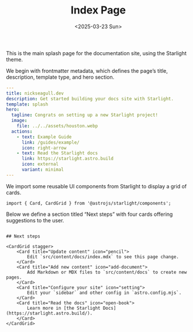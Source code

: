 #+TITLE: Index Page
#+DATE: <2025-03-23 Sun>
#+hugo_section: docs/website

This is the main splash page for the documentation site, using the Starlight theme.

We begin with frontmatter metadata, which defines the page’s title, description, template type, and hero section.

#+begin_src yaml :tangle ./src/content/docs/index.mdx
---
title: nickseagull.dev
description: Get started building your docs site with Starlight.
template: splash
hero:
  tagline: Congrats on setting up a new Starlight project!
  image:
    file: ../../assets/houston.webp
  actions:
    - text: Example Guide
      link: /guides/example/
      icon: right-arrow
    - text: Read the Starlight docs
      link: https://starlight.astro.build
      icon: external
      variant: minimal
---
#+end_src

We import some reusable UI components from Starlight to display a grid of cards.

#+begin_src mdx :tangle ./src/content/docs/index.mdx
import { Card, CardGrid } from '@astrojs/starlight/components';
#+end_src

Below we define a section titled “Next steps” with four cards offering suggestions to the user.

#+begin_src mdx :tangle ./src/content/docs/index.mdx

## Next steps

<CardGrid stagger>
	<Card title="Update content" icon="pencil">
		Edit `src/content/docs/index.mdx` to see this page change.
	</Card>
	<Card title="Add new content" icon="add-document">
		Add Markdown or MDX files to `src/content/docs` to create new pages.
	</Card>
	<Card title="Configure your site" icon="setting">
		Edit your `sidebar` and other config in `astro.config.mjs`.
	</Card>
	<Card title="Read the docs" icon="open-book">
		Learn more in [the Starlight Docs](https://starlight.astro.build/).
	</Card>
</CardGrid>
#+end_src
